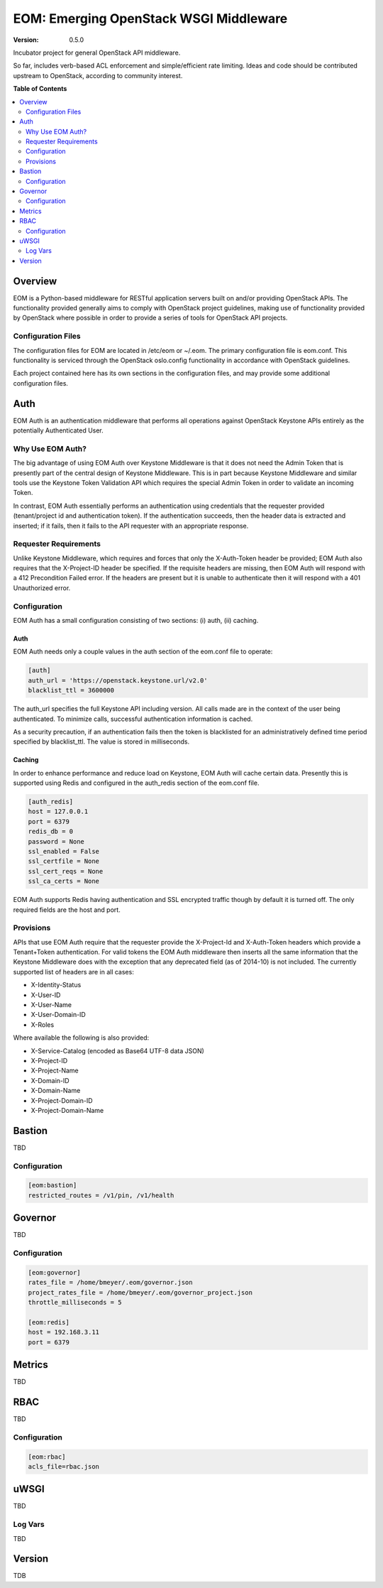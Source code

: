EOM: Emerging OpenStack WSGI Middleware
===========================================

:version: 0.5.0

Incubator project for general OpenStack API middleware.

So far, includes verb-based ACL enforcement and simple/efficient rate limiting.
Ideas and code should be contributed upstream to OpenStack, according to community interest.

**Table of Contents**

.. contents::
	:local:
	:depth: 2

========
Overview
========

EOM is a Python-based middleware for RESTful application servers built on and/or providing OpenStack APIs.
The functionality provided generally aims to comply with OpenStack project guidelines, making use of
functionality provided by OpenStack where possible in order to provide a series of tools for OpenStack API
projects.

-------------------
Configuration Files
-------------------

The configuration files for EOM are located in /etc/eom or ~/.eom. The primary configuration file is
eom.conf. This functionality is serviced through the OpenStack oslo.config functionality in accordance
with OpenStack guidelines.

Each project contained here has its own sections in the configuration files, and may provide some additional
configuration files.

====
Auth
====

EOM Auth is an authentication middleware that performs all operations against OpenStack Keystone APIs entirely
as the potentially Authenticated User.

-----------------
Why Use EOM Auth?
-----------------

The big advantage of using EOM Auth over Keystone Middleware is that it does not need the Admin Token that is
presently part of the central design of Keystone Middleware. This is in part because Keystone Middleware and
similar tools use the Keystone Token Validation API which requires the special Admin Token in order to validate
an incoming Token.

In contrast, EOM Auth essentially performs an authentication using credentials that the requester provided
(tenant/project id and authentication token). If the authentication succeeds, then the header data is extracted
and inserted; if it fails, then it fails to the API requester with an appropriate response.

----------------------
Requester Requirements
----------------------

Unlike Keystone Middleware, which requires and forces that only the X-Auth-Token header be provided; EOM Auth
also requires that the X-Project-ID header be specified. If the requisite headers are missing, then EOM Auth
will respond with a 412 Precondition Failed error. If the headers are present but it is unable to authenticate
then it will respond with a 401 Unauthorized error.

-------------
Configuration
-------------

EOM Auth has a small configuration consisting of two sections: (i) auth, (ii) caching.

Auth
----

EOM Auth needs only a couple values in the auth section of the eom.conf file to operate:

.. code-block:: ini

	[auth]
	auth_url = 'https://openstack.keystone.url/v2.0'
	blacklist_ttl = 3600000 

The auth_url specifies the full Keystone API including version. All calls made are in the context of the user
being authenticated. To minimize calls, successful authentication information is cached.

As a security precaution, if an authentication fails then the token is blacklisted for an administratively
defined time period specified by blacklist_ttl. The value is stored in milliseconds.

Caching
-------

In order to enhance performance and reduce load on Keystone, EOM Auth will cache certain data. Presently
this is supported using Redis and configured in the auth_redis section of the eom.conf file.

.. code-block:: ini

	[auth_redis]
	host = 127.0.0.1
	port = 6379
	redis_db = 0
	password = None
	ssl_enabled = False
	ssl_certfile = None
	ssl_cert_reqs = None
	ssl_ca_certs = None

EOM Auth supports Redis having authentication and SSL encrypted traffic though by default it is turned off.
The only required fields are the host and port.

----------
Provisions
----------
APIs that use EOM Auth require that the requester provide the X-Project-Id and X-Auth-Token headers which
provide a Tenant+Token authentication. For valid tokens the EOM Auth middleware then inserts all the same
information that the Keystone Middleware does with the exception that any deprecated field (as of 2014-10)
is not included. The currently supported list of headers are in all cases:

- X-Identity-Status
- X-User-ID
- X-User-Name
- X-User-Domain-ID
- X-Roles

Where available the following is also provided:

- X-Service-Catalog (encoded as Base64 UTF-8 data JSON)
- X-Project-ID
- X-Project-Name
- X-Domain-ID
- X-Domain-Name
- X-Project-Domain-ID
- X-Project-Domain-Name

=======
Bastion
=======

TBD

-------------
Configuration
-------------

.. code-block:: ini

	[eom:bastion]
	restricted_routes = /v1/pin, /v1/health

========
Governor
========

TBD

-------------
Configuration
-------------

.. code-block:: ini

	[eom:governor]
	rates_file = /home/bmeyer/.eom/governor.json
	project_rates_file = /home/bmeyer/.eom/governor_project.json
	throttle_milliseconds = 5

	[eom:redis]
	host = 192.168.3.11
	port = 6379

=======
Metrics
=======

TBD

====
RBAC
====

TBD

-------------
Configuration
-------------

.. code-block:: ini

	[eom:rbac]
	acls_file=rbac.json

=====
uWSGI
=====

TBD

--------
Log Vars
--------

TBD

=======
Version
=======

TDB




